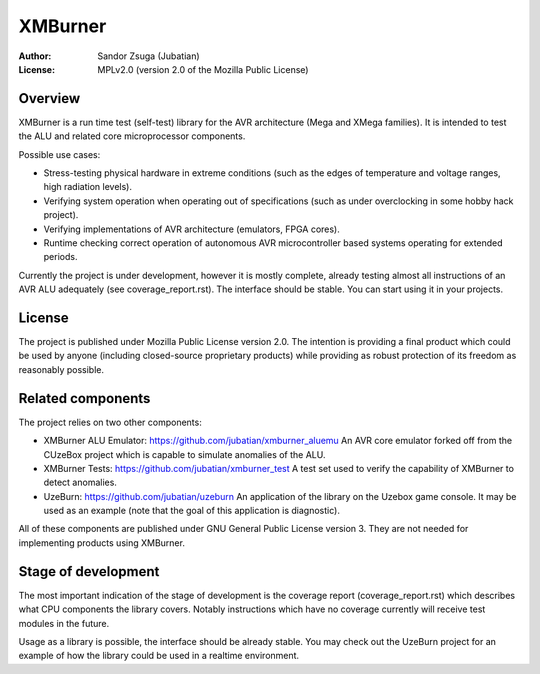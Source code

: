 
XMBurner
==============================================================================

.. image:: xmburner_logo.svg
   :align: center
   :width: 30%

:Author:    Sandor Zsuga (Jubatian)
:License:   MPLv2.0 (version 2.0 of the Mozilla Public License)




Overview
------------------------------------------------------------------------------


XMBurner is a run time test (self-test) library for the AVR architecture (Mega
and XMega families). It is intended to test the ALU and related core
microprocessor components.

Possible use cases:

- Stress-testing physical hardware in extreme conditions (such as the edges of
  temperature and voltage ranges, high radiation levels).

- Verifying system operation when operating out of specifications (such as
  under overclocking in some hobby hack project).

- Verifying implementations of AVR architecture (emulators, FPGA cores).

- Runtime checking correct operation of autonomous AVR microcontroller based
  systems operating for extended periods.

Currently the project is under development, however it is mostly complete,
already testing almost all instructions of an AVR ALU adequately (see
coverage_report.rst). The interface should be stable. You can start using it
in your projects.



License
------------------------------------------------------------------------------


The project is published under Mozilla Public License version 2.0. The
intention is providing a final product which could be used by anyone
(including closed-source proprietary products) while providing as robust
protection of its freedom as reasonably possible.



Related components
------------------------------------------------------------------------------


The project relies on two other components:

- XMBurner ALU Emulator: https://github.com/jubatian/xmburner_aluemu
  An AVR core emulator forked off from the CUzeBox project which is capable to
  simulate anomalies of the ALU.

- XMBurner Tests: https://github.com/jubatian/xmburner_test
  A test set used to verify the capability of XMBurner to detect anomalies.

- UzeBurn: https://github.com/jubatian/uzeburn
  An application of the library on the Uzebox game console. It may be used as
  an example (note that the goal of this application is diagnostic).

All of these components are published under GNU General Public License
version 3. They are not needed for implementing products using XMBurner.



Stage of development
------------------------------------------------------------------------------


The most important indication of the stage of development is the coverage
report (coverage_report.rst) which describes what CPU components the library
covers. Notably instructions which have no coverage currently will receive
test modules in the future.

Usage as a library is possible, the interface should be already stable. You
may check out the UzeBurn project for an example of how the library could be
used in a realtime environment.
